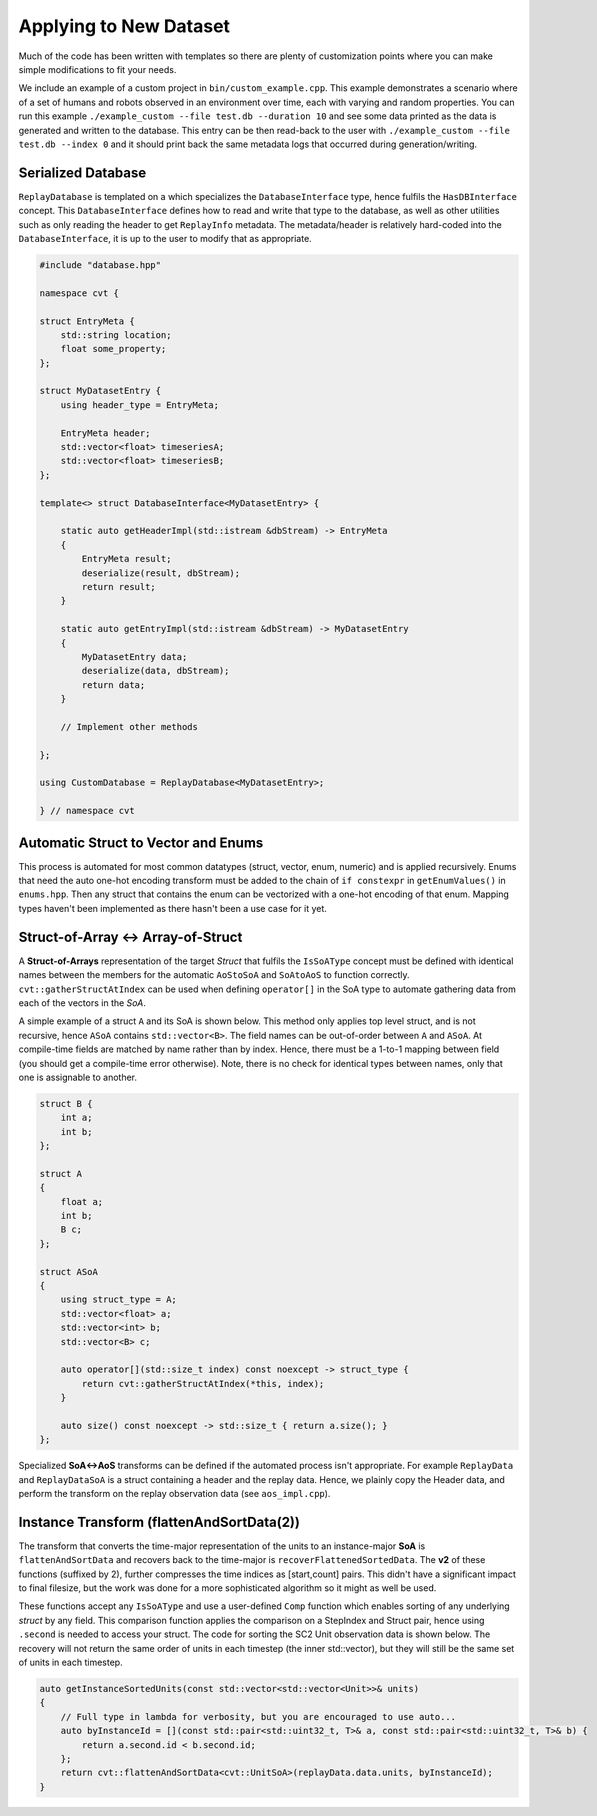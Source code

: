 .. _custom_dataset:

Applying to New Dataset
=======================

Much of the code has been written with templates so there are plenty of customization points where you can make simple modifications to fit your needs.

We include an example of a custom project in ``bin/custom_example.cpp``. This example demonstrates a scenario where of a set of humans and robots observed in an environment over time, each with varying and random properties. You can run this example ``./example_custom --file test.db --duration 10`` and see some data printed as the data is generated and written to the database. This entry can be then read-back to the user with ``./example_custom --file test.db --index 0`` and it should print back the same metadata logs that occurred during generation/writing.


Serialized Database
-------------------

``ReplayDatabase`` is templated on a which specializes the ``DatabaseInterface`` type, hence fulfils the ``HasDBInterface`` concept. This ``DatabaseInterface`` defines how to read and write that type to the database, as well as other utilities such as only reading the header to get ``ReplayInfo`` metadata. The metadata/header is relatively hard-coded into the ``DatabaseInterface``, it is up to the user to modify that as appropriate.

.. code-block:: c++

    #include "database.hpp"

    namespace cvt {

    struct EntryMeta {
        std::string location;
        float some_property;
    };

    struct MyDatasetEntry {
        using header_type = EntryMeta;

        EntryMeta header;
        std::vector<float> timeseriesA;
        std::vector<float> timeseriesB;
    };

    template<> struct DatabaseInterface<MyDatasetEntry> {

        static auto getHeaderImpl(std::istream &dbStream) -> EntryMeta
        {
            EntryMeta result;
            deserialize(result, dbStream);
            return result;
        }

        static auto getEntryImpl(std::istream &dbStream) -> MyDatasetEntry
        {
            MyDatasetEntry data;
            deserialize(data, dbStream);
            return data;
        }

        // Implement other methods

    };

    using CustomDatabase = ReplayDatabase<MyDatasetEntry>;

    } // namespace cvt


Automatic Struct to Vector and Enums
------------------------------------

This process is automated for most common datatypes (struct, vector, enum, numeric) and is applied recursively. Enums that need the auto one-hot encoding transform must be added to the chain of ``if constexpr`` in ``getEnumValues()`` in ``enums.hpp``. Then any struct that contains the enum can be vectorized with a one-hot encoding of that enum. Mapping types haven't been implemented as there hasn't been a use case for it yet.


Struct-of-Array <-> Array-of-Struct
-----------------------------------

A **Struct-of-Arrays** representation of the target *Struct* that fulfils the ``IsSoAType`` concept must be defined with identical names between the members for the automatic ``AoStoSoA`` and ``SoAtoAoS`` to function correctly. ``cvt::gatherStructAtIndex`` can be used when defining ``operator[]`` in the SoA type to automate gathering data from each of the vectors in the *SoA*.

A simple example of a struct ``A`` and its SoA is shown below. This method only applies top level struct, and is not recursive, hence ``ASoA`` contains ``std::vector<B>``. The field names can be out-of-order between ``A`` and ``ASoA``. At compile-time fields are matched by name rather than by index. Hence, there must be a 1-to-1 mapping between field (you should get a compile-time error otherwise). Note, there is no check for identical types between names, only that one is assignable to another.

.. code-block:: c++

    struct B {
        int a;
        int b;
    };

    struct A
    {
        float a;
        int b;
        B c;
    };

    struct ASoA
    {
        using struct_type = A;
        std::vector<float> a;
        std::vector<int> b;
        std::vector<B> c;

        auto operator[](std::size_t index) const noexcept -> struct_type {
            return cvt::gatherStructAtIndex(*this, index);
        }

        auto size() const noexcept -> std::size_t { return a.size(); }
    };

Specialized **SoA<->AoS** transforms can be defined if the automated process isn't appropriate. For example ``ReplayData`` and ``ReplayDataSoA`` is a struct containing a header and the replay data. Hence, we plainly copy the Header data, and perform the transform on the replay observation data (see ``aos_impl.cpp``).


Instance Transform (flattenAndSortData(2))
------------------------------------------

The transform that converts the time-major representation of the units to an instance-major **SoA** is ``flattenAndSortData`` and recovers back to the time-major is ``recoverFlattenedSortedData``. The **v2** of these functions (suffixed by 2), further compresses the time indices as [start,count] pairs. This didn't have a significant impact to final filesize, but the work was done for a more sophisticated algorithm so it might as well be used.

These functions accept any ``IsSoAType`` and use a user-defined ``Comp`` function which enables sorting of any underlying *struct* by any field. This comparison function applies the comparison on a StepIndex and Struct pair, hence using ``.second`` is needed to access your struct. The code for sorting the SC2 Unit observation data is shown below. The recovery will not return the same order of units in each timestep (the inner std::vector), but they will still be the same set of units in each timestep.

.. code-block:: c++

    auto getInstanceSortedUnits(const std::vector<std::vector<Unit>>& units)
    {
        // Full type in lambda for verbosity, but you are encouraged to use auto...
        auto byInstanceId = [](const std::pair<std::uint32_t, T>& a, const std::pair<std::uint32_t, T>& b) {
            return a.second.id < b.second.id;
        };
        return cvt::flattenAndSortData<cvt::UnitSoA>(replayData.data.units, byInstanceId);
    }
